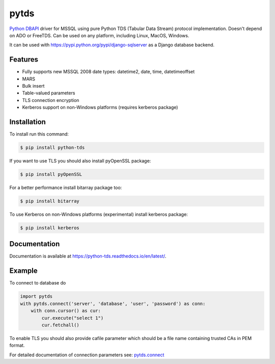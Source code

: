 pytds
=====

.. image:: https://secure.travis-ci.org/denisenkom/pytds.png?branch=master
   :target: https://travis-ci.org/denisenkom/pytds

.. image:: https://ci.appveyor.com/api/projects/status/a5h4y29063crqtet?svg=true
   :target: https://ci.appveyor.com/project/denisenkom/pytds

.. image:: http://img.shields.io/pypi/v/python-tds.svg
   :target: https://pypi.python.org/pypi/python-tds/

.. image:: https://codecov.io/gh/denisenkom/pytds/branch/master/graph/badge.svg
  :target: https://codecov.io/gh/denisenkom/pytds


`Python DBAPI`_ driver for MSSQL using pure Python TDS (Tabular Data Stream) protocol implementation.
Doesn't depend on ADO or FreeTDS.  Can be used on any platform, including Linux, MacOS, Windows.

It can be used with https://pypi.python.org/pypi/django-sqlserver as a Django database backend.

Features
--------

* Fully supports new MSSQL 2008 date types: datetime2, date, time, datetimeoffset
* MARS
* Bulk insert
* Table-valued parameters
* TLS connection encryption
* Kerberos support on non-Windows platforms (requires kerberos package)

Installation
------------

To install run this command:

.. code-block:: bash

    $ pip install python-tds

If you want to use TLS you should also install pyOpenSSL package:

.. code-block:: bash

   $ pip install pyOpenSSL

For a better performance install bitarray package too:

.. code-block:: bash

    $ pip install bitarray

To use Kerberos on non-Windows platforms (experimental) install kerberos package:

.. code-block:: bash

    $ pip install kerberos

Documentation
-------------
Documentation is available at https://python-tds.readthedocs.io/en/latest/.

Example
-------

To connect to database do

.. code-block:: python

    import pytds
    with pytds.connect('server', 'database', 'user', 'password') as conn:
        with conn.cursor() as cur:
            cur.execute("select 1")
            cur.fetchall()


To enable TLS you should also provide cafile parameter which should be a file name containing trusted CAs in PEM format.

For detailed documentation of connection parameters see: `pytds.connect`_


.. _Python DBAPI: http://legacy.python.org/dev/peps/pep-0249/
.. _pytds.connect: https://python-tds.readthedocs.io/en/latest/pytds.html#pytds.connect
